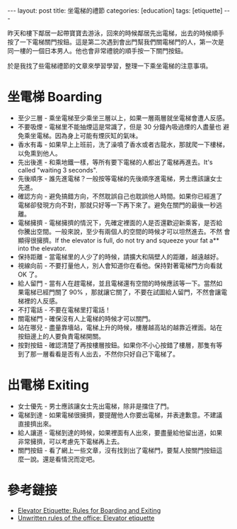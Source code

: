 #+BEGIN_HTML
---
layout: post
title: 坐電梯的禮節
categories: [education]
tags: [etiquette]
---
#+END_HTML

昨天和樓下鄰居一起帶寶寶去游泳，回來的時候鄰居先出電梯，出去的時候順手
按了一下電梯關門按鈕。這是第二次遇到會出門幫我們關電梯門的人，第一次是
同一樓的一個日本男人。他也會非常禮貌的順手按一下關門按鈕。

於是我找了些電梯禮節的文章來學習學習，整理一下乘坐電梯的注意事項。

* 坐電梯 Boarding
  - 至少三層 - 乘坐電梯至少乘坐三層以上，如果一層兩層就坐電梯會遭人反感。
  - 不要吸煙 - 電梯里不能抽煙這是常識了，但是 30 分鐘內吸過煙的人盡量也
    避免乘坐電梯。因為身上可能有煙灰缸的氣味。
  - 香水有毒 - 如果早上上班前，洗了澡噴了香水或者古龍水，那就爬一下樓梯，
    以免熏到他人。
  - 先出後進 - 和乘地鐵一樣，等所有要下電梯的人都出了電梯再進去。It's
    called "waiting 3 seconds".
  - 先後順序 - 誰先進電梯？一般按等電梯的先後順序進電梯，男士應該讓女士
    先進。
  - 確認方向 - 避免搞錯方向，不然耽誤自己也耽誤他人時間。如果你已經進了
    電梯卻發現方向不對，那就只好等一下再下來了。避免在關門的最後一秒逃
    離。
  - 電梯擁擠 - 電梯擁擠的情況下，先確定裡面的人是否還歡迎新乘客，是否給
    你騰出空間。一般來說，至少有兩個人的空間的時候才可以坦然進去。不然
    會顯得很擁擠。If the elevator is full, do not try and squeeze your
    fat a** into the elevator.
  - 保持距離 - 當電梯里的人少了的時候，請擴大和隔壁人的距離，越遠越好。
  - 視線向前 - 不要打量他人，別人會知道你在看他。保持對著電梯門方向看就
    OK 了。
  - 給人留門 - 當有人在趕電梯，並且電梯還有空間的時候應該等一下。當然如
    果電梯已經門關了 90% ，那就讓它關了，不要在試圖給人留門，不然會讓電
    梯裡的人反感。
  - 不打電話 - 不要在電梯里打電話！
  - 關電梯門 - 確保沒有人上電梯的時候才可以關門。
  - 站在哪兒 - 盡量靠墻站，電梯上升的時候，樓層越高站的越靠近裡面。站在
    按鈕邊上的人要負責電梯開關。
  - 按對按鈕 - 確認清楚了再按樓層按鈕。如果你不小心按錯了樓層，那隻有等
    到了那一層看看是否有人出去，不然你只好自己下電梯了。
* 出電梯 Exiting
  - 女士優先 - 男士應該讓女士先出電梯，除非是擋住了門。
  - 電梯到達 - 如果電梯很擁擠，要提醒他人你要出電梯，并表達歉意。不建議
    直接擠出來。
  - 給人讓道 - 電梯到達的時候，如果裡面有人出來，要盡量給他留出道，如果
    非常擁擠，可以考慮先下電梯再上去。
  - 關門按鈕 - 看了網上一些文章，沒有找到出了電梯門，要幫人按關門按鈕這
    麼一說。還是看情況而定吧。


* 參考鏈接
  - [[http://www.elevatordesigninfo.com/elevator-etiquette-rules-for-boarding-and-exiting][Elevator Etiquette: Rules for Boarding and Exiting]]
  - [[http://www.examiner.com/article/unwritten-rules-of-the-office-elevator-etiquette][Unwritten rules of the office: Elevator etiquette]]
